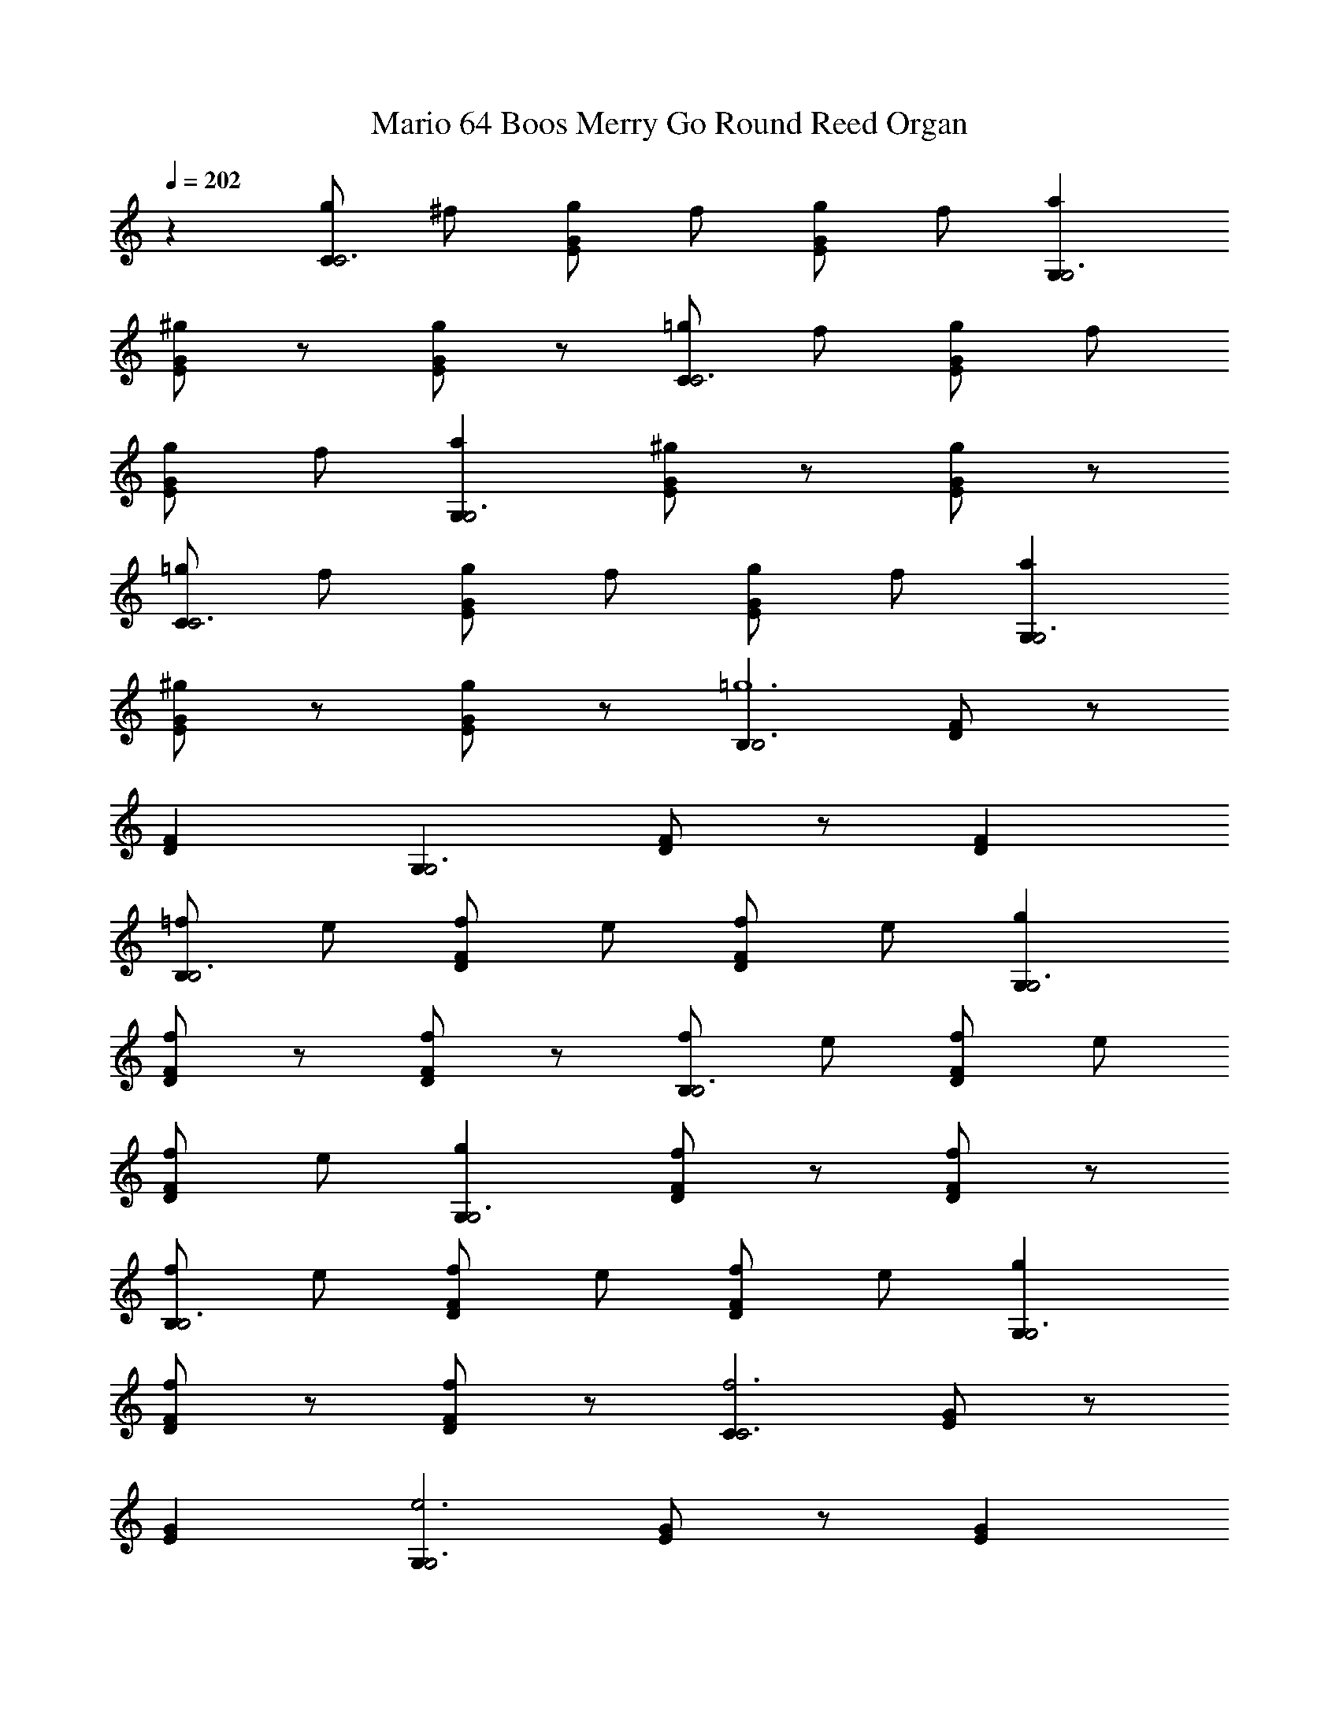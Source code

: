 X: 1
T: Mario 64 Boos Merry Go Round Reed Organ
Z: ABC Generated by Starbound Composer
L: 1/8
Q: 1/4=202
K: C
z2 [gC2C6] ^f [gGE] f [gG2E2] f [a2G,2G,6] 
[^gGE] z [gG2E2] z [=gC2C6] f [gGE] f 
[gG2E2] f [a2G,2G,6] [^gGE] z [gG2E2] z 
[=gC2C6] f [gGE] f [gG2E2] f [a2G,2G,6] 
[^gGE] z [gG2E2] z [B,2B,6=g12] [FD] z 
[F2D2] [G,2G,6] [FD] z [F2D2] 
[=fB,2B,6] e [fFD] e [fF2D2] e [g2G,2G,6] 
[fFD] z [fF2D2] z [fB,2B,6] e [fFD] e 
[fF2D2] e [g2G,2G,6] [fFD] z [fF2D2] z 
[fB,2B,6] e [fFD] e [fF2D2] e [g2G,2G,6] 
[fFD] z [fF2D2] z [C2f6C6] [GE] z 
[G2E2] [G,2e6G,6] [GE] z [G2E2] 
[gC2C6] ^f [gGE] f [gG2E2] f [a2G,2G,6] 
[^gGE] z [gG2E2] z [=gC2C6] f [gGE] f 
[gG2E2] f [a2G,2G,6] [^gGE] z [gG2E2] z 
[=gC2C6] f [gGE] f [gG2E2] f [c'2G,2G,6] 
[bGE] z [_bG2E2] z [A,2a6A,6] [FA] z 
[F2A2] [F,2=f6F,6] [FA] z [F2A2] 
[aA,2A,6] ^g [aFA] g [aF2A2] z [d'2F,2F,6] 
[c'FA] z [aF2A2] z [=gC2C6] ^f [gGE] f 
[gG2E2] z [c'2G,2G,6] [=bGE] z [gG2E2] z 
[=fB,2B,6] e [fFD] e [fF2D2] z [g2G,2G,6] 
[fFD] z [fF2D2] z [C2e12C12] [EG] z 
[EG] z [E6G6] 
[gC2C6] ^f [gGE] f [gG2E2] f [a2G,2G,6] 
[^gGE] z [gG2E2] z [=gC2C6] f [gGE] f 
[gG2E2] f [a2G,2G,6] [^gGE] z [gG2E2] z 
[=gC2C6] f [gGE] f [gG2E2] f [a2G,2G,6] 
[^gGE] z [gG2E2] z [B,2B,6=g12] [FD] z 
[F2D2] [G,2G,6] [FD] z [F2D2] 
[=fB,2B,6] e [fFD] e [fF2D2] e [g2G,2G,6] 
[fFD] z [fF2D2] z [fB,2B,6] e [fFD] e 
[fF2D2] e [g2G,2G,6] [fFD] z [fF2D2] z 
[fB,2B,6] e [fFD] e [fF2D2] e [g2G,2G,6] 
[fFD] z [fF2D2] z [C2f6C6] [GE] z 
[G2E2] [G,2e6G,6] [GE] z [G2E2] 
[gC2C6] ^f [gGE] f [gG2E2] f [a2G,2G,6] 
[^gGE] z [gG2E2] z [=gC2C6] f [gGE] f 
[gG2E2] f [a2G,2G,6] [^gGE] z [gG2E2] z 
[=gC2C6] f [gGE] f [gG2E2] f [c'2G,2G,6] 
[bGE] z [_bG2E2] z [A,2a6A,6] [FA] z 
[F2A2] [F,2=f6F,6] [FA] z [F2A2] 
[aA,2A,6] ^g [aFA] g [aF2A2] z [d'2F,2F,6] 
[c'FA] z [aF2A2] z [=gC2C6] ^f [gGE] f 
[gG2E2] z [c'2G,2G,6] [=bGE] z [gG2E2] z 
[=fB,2B,6] e [fFD] e [fF2D2] z [g2G,2G,6] 
[fFD] z [fF2D2] z [C2e12C12] [EG] z 
[EG] z [E6G6]